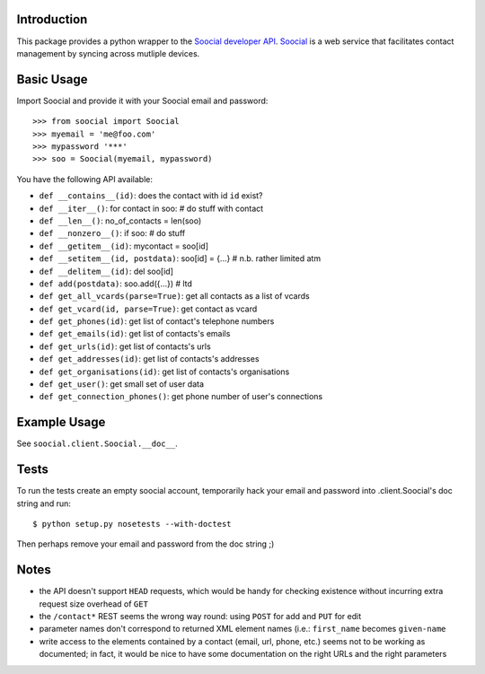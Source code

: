 
Introduction
------------

This package provides a python wrapper to the `Soocial developer API <http://www.soocial.com/support/developers>`_.  `Soocial <http://www.soocial.com>`_ is a web
service that facilitates contact management by syncing across mutliple devices.


Basic Usage
-----------

Import Soocial and provide it with your Soocial email and password::

    >>> from soocial import Soocial
    >>> myemail = 'me@foo.com'
    >>> mypassword '***'
    >>> soo = Soocial(myemail, mypassword)

You have the following API available:

- ``def __contains__(id)``: does the contact with id ``id`` exist?
- ``def __iter__()``: for contact in soo: # do stuff with contact
- ``def __len__()``: no_of_contacts = len(soo)
- ``def __nonzero__()``: if soo: # do stuff
- ``def __getitem__(id)``: mycontact = soo[id]
- ``def __setitem__(id, postdata)``: soo[id] = {...} # n.b. rather limited atm
- ``def __delitem__(id)``: del soo[id]
- ``def add(postdata)``: soo.add({...}) # ltd
- ``def get_all_vcards(parse=True)``: get all contacts as a list of vcards
- ``def get_vcard(id, parse=True)``: get contact as vcard
- ``def get_phones(id)``: get list of contact's telephone numbers
- ``def get_emails(id)``: get list of contacts's emails
- ``def get_urls(id)``: get list of contacts's urls
- ``def get_addresses(id)``: get list of contacts's addresses
- ``def get_organisations(id)``: get list of contacts's organisations
- ``def get_user()``: get small set of user data
- ``def get_connection_phones()``: get phone number of user's connections


Example Usage
-------------

See ``soocial.client.Soocial.__doc__``.


Tests
-----

To run the tests create an empty soocial account, temporarily hack your email
and password into .client.Soocial's doc string and run::

    $ python setup.py nosetests --with-doctest

Then perhaps remove your email and password from the doc string ;)


Notes
-----

- the API doesn't support ``HEAD`` requests, which would be handy for checking
  existence without incurring extra request size overhead of ``GET``
  
- the ``/contact*`` REST seems the wrong way round: using ``POST`` for add and ``PUT`` for edit
  
- parameter names don't correspond to returned XML element names (i.e.: ``first_name``
  becomes ``given-name``
  
- write access to the elements contained by a contact (email, url, phone, etc.)
  seems not to be working as documented; in fact, it would be nice to have some
  documentation on the right URLs and the right parameters
  

